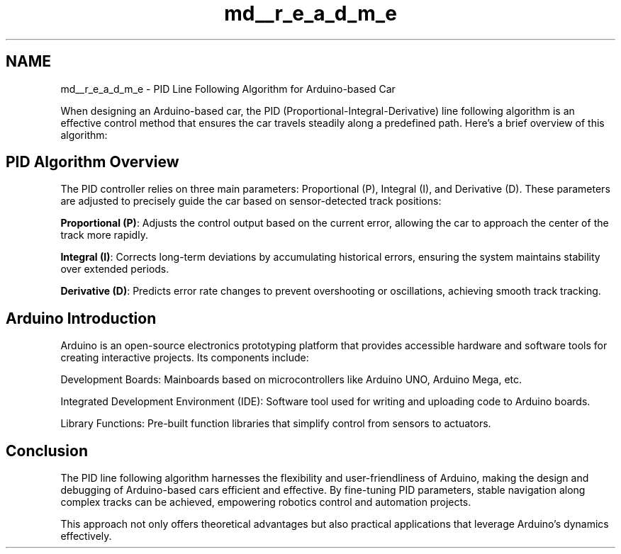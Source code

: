 .TH "md__r_e_a_d_m_e" 3 "Version 1.0.1" "PID for Arduino-based Car" \" -*- nroff -*-
.ad l
.nh
.SH NAME
md__r_e_a_d_m_e \- PID Line Following Algorithm for Arduino-based Car 
.PP
 When designing an Arduino-based car, the PID (Proportional-Integral-Derivative) line following algorithm is an effective control method that ensures the car travels steadily along a predefined path\&. Here's a brief overview of this algorithm:
.SH "PID Algorithm Overview"
.PP
The PID controller relies on three main parameters: Proportional (P), Integral (I), and Derivative (D)\&. These parameters are adjusted to precisely guide the car based on sensor-detected track positions:
.PP
\fBProportional (P)\fP: Adjusts the control output based on the current error, allowing the car to approach the center of the track more rapidly\&.
.PP
\fBIntegral (I)\fP: Corrects long-term deviations by accumulating historical errors, ensuring the system maintains stability over extended periods\&.
.PP
\fBDerivative (D)\fP: Predicts error rate changes to prevent overshooting or oscillations, achieving smooth track tracking\&.
.PP
.PP
.SH "Arduino Introduction"
.PP
Arduino is an open-source electronics prototyping platform that provides accessible hardware and software tools for creating interactive projects\&. Its components include:
.PP
Development Boards: Mainboards based on microcontrollers like Arduino UNO, Arduino Mega, etc\&.
.PP
Integrated Development Environment (IDE): Software tool used for writing and uploading code to Arduino boards\&.
.PP
Library Functions: Pre-built function libraries that simplify control from sensors to actuators\&.
.PP
.SH "Conclusion"
.PP
The PID line following algorithm harnesses the flexibility and user-friendliness of Arduino, making the design and debugging of Arduino-based cars efficient and effective\&. By fine-tuning PID parameters, stable navigation along complex tracks can be achieved, empowering robotics control and automation projects\&.
.PP
This approach not only offers theoretical advantages but also practical applications that leverage Arduino's dynamics effectively\&. 
